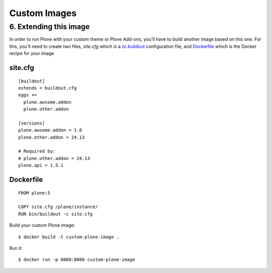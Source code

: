 =============
Custom Images
=============

6. Extending this image
-----------------------
In order to run Plone with your custom theme or Plone Add-ons, you'll have to
build another image based on this one. For this, you'll need to create two files,
`site.cfg` which is a `zc.buildout <https://pypi.python.org/pypi/zc.buildout/2.5.0>`_
configuration file, and `Dockerfile <https://docs.docker.com/engine/reference/builder/>`_
which is the Docker recipe for your image

site.cfg
~~~~~~~~
::

  [buildout]
  extends = buildout.cfg
  eggs +=
    plone.awsome.addon
    plone.other.addon

  [versions]
  plone.awsome.addon = 1.0
  plone.other.addon = 24.13

  # Required by:
  # plone.other.addon = 24.13
  plone.api = 1.5.1


Dockerfile
~~~~~~~~~~
::

  FROM plone:5

  COPY site.cfg /plone/instance/
  RUN bin/buildout -c site.cfg

Build your custom Plone image::

  $ docker build -t custom-plone-image .

Run it::

  $ docker run -p 8080:8080 custom-plone-image
